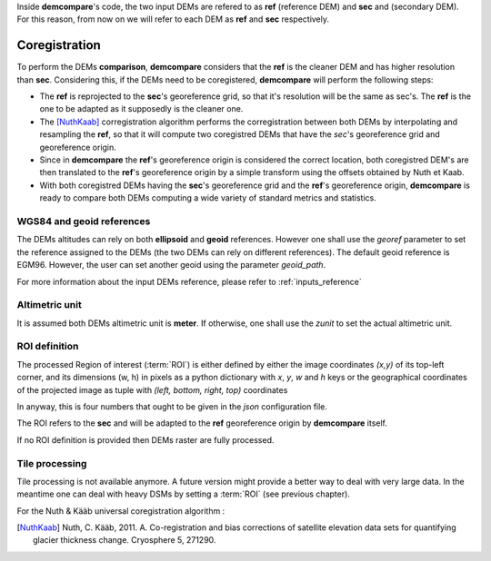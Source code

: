 .. _coregistration:

Inside **demcompare**'s code, the two input DEMs are refered to as **ref** (reference DEM) and **sec** and (secondary DEM).
For this reason, from now on we will refer to each DEM as **ref** and **sec** respectively.

Coregistration
==============

To perform the DEMs **comparison**, **demcompare** considers that the **ref** is the cleaner DEM and has higher resolution than **sec**. Considering this, if the DEMs need to be coregistered, **demcompare** will perform the following steps:

- The **ref** is reprojected to the **sec**'s georeference grid, so that it's resolution will be the same as sec's. The **ref** is the one to be adapted as it supposedly is the cleaner one.
- The [NuthKaab]_ corregistration algorithm performs the corregistration between both DEMs by interpolating and resampling the **ref**, so that it will compute two coregistred DEMs that have the *sec*'s georeference grid and georeference origin.
- Since in **demcompare** the **ref**'s georeference origin is considered the correct location, both coregistred DEM's are then translated to the **ref**'s georeference origin by a simple transform using the offsets obtained by Nuth et Kaab.
- With both coregistred DEMs having the **sec**'s georeference grid and the **ref**'s georeference origin, **demcompare** is ready to compare both DEMs computing a wide variety of standard metrics and statistics.


WGS84 and geoid references
**************************

The DEMs altitudes can rely on both **ellipsoid** and **geoid** references.
However one shall use the `georef` parameter to set the reference assigned to the DEMs (the two DEMs can rely on different references).
The default geoid reference is EGM96. However, the user can set another geoid using the parameter `geoid_path`.

For more information about the input DEMs reference, please refer to :ref:`inputs_reference`

Altimetric unit
***************

It is assumed both DEMs altimetric unit is **meter**.
If otherwise, one shall use the *zunit* to set the actual altimetric unit.

ROI definition
**************
The processed Region of interest (:term:`ROI`) is either defined by either the image coordinates *(x,y)* of its top-left corner,
and its dimensions (w, h) in pixels as a python dictionary with `x`, `y`, `w` and `h` keys or the geographical
coordinates of the projected image as tuple with *(left, bottom, right, top)* coordinates

In anyway, this is four numbers that ought to be given in the `json` configuration file.

The ROI refers to the **sec** and will be adapted to the **ref** georeference origin by **demcompare** itself.

If no ROI definition is provided then DEMs raster are fully processed.

Tile processing
***************
Tile processing is not available anymore. A future version might provide a better way to deal with very large data. In
the meantime one can deal with heavy DSMs by setting a :term:`ROI` (see previous chapter).


For the Nuth & Kääb universal coregistration algorithm :

.. [NuthKaab] Nuth, C. Kääb, 2011. A. Co-registration and bias corrections of satellite elevation data sets for quantifying glacier thickness change. Cryosphere 5, 271290.
